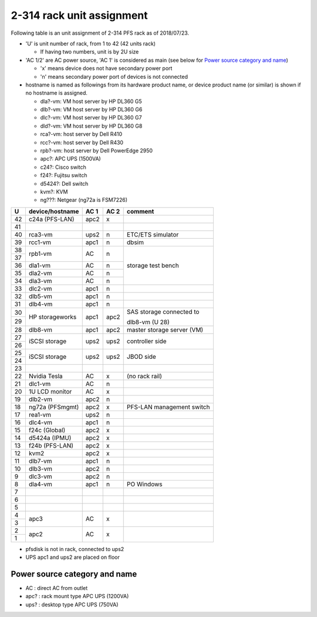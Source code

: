 2-314 rack unit assignment
------

Following table is an unit assignment of 2-314 PFS rack as of 2018/07/23.

* 'U' is unit number of rack, from 1 to 42 (42 units rack)

  * If having two numbers, unit is by 2U size

* 'AC 1/2' are AC power source, 'AC 1' is considered as main 
  (see below for `Power source category and name`_)

  * 'x' means device does not have secondary power port
  * 'n' means secondary power port of devices is not connected

* hostname is named as followings from its hardware product name, or 
  device product name (or similar) is shown if no hostname is assigned. 

  * dla?-vm: VM host server by HP DL360 G5
  * dlb?-vm: VM host server by HP DL360 G6
  * dlc?-vm: VM host server by HP DL360 G7
  * dld?-vm: VM host server by HP DL360 G8
  * rca?-vm: host server by Dell R410
  * rcc?-vm: host server by Dell R430
  * rpb?-vm: host server by Dell PowerEdge 2950
  * apc?: APC UPS (1500VA)
  * c24?: Cisco switch
  * f24?: Fujitsu switch
  * d5424?: Dell switch
  * kvm?: KVM
  * ng???: Netgear (ng72a is FSM7226)

+----+-----------------+------+------+-----------------------------+
|  U | device/hostname | AC 1 | AC 2 | comment                     |
+====+=================+======+======+=============================+
| 42 | c24a (PFS-LAN)  | apc2 |    x |                             |
+----+-----------------+------+------+-----------------------------+
| 41 |                 |      |      |                             |
+----+-----------------+------+------+-----------------------------+
| 40 |         rca3-vm | ups2 |    n | ETC/ETS simulator           |
+----+-----------------+------+------+-----------------------------+
| 39 |         rcc1-vm | apc1 |    n | dbsim                       |
+----+-----------------+------+------+-----------------------------+
| 38 |         rpb1-vm |   AC |    n | storage test bench          |
+----+                 +      +      +                             +
| 37 |                 |      |      |                             |
+----+-----------------+------+------+                             +
| 36 |         dla1-vm |   AC |    n |                             |
+----+-----------------+------+------+                             +
| 35 |         dla2-vm |   AC |    n |                             |
+----+-----------------+------+------+                             +
| 34 |         dla3-vm |   AC |    n |                             |
+----+-----------------+------+------+-----------------------------+
| 33 |         dlc2-vm | apc1 |    n |                             |
+----+-----------------+------+------+-----------------------------+
| 32 |         dlb5-vm | apc1 |    n |                             |
+----+-----------------+------+------+-----------------------------+
| 31 |         dlb4-vm | apc1 |    n |                             |
+----+-----------------+------+------+-----------------------------+
| 30 | HP storageworks | apc1 | apc2 | SAS storage connected to    |
+----+                 +      +      +                             +
| 29 |                 |      |      | dlb8-vm (U 28)              |
+----+-----------------+------+------+-----------------------------+
| 28 |         dlb8-vm | apc1 | apc2 | master storage server (VM)  |
+----+-----------------+------+------+-----------------------------+
| 27 | iSCSI storage   | ups2 | ups2 | controller side             |
+----+                 +      +      +                             +
| 26 |                 |      |      |                             |
+----+-----------------+------+------+-----------------------------+
| 25 | iSCSI storage   | ups2 | ups2 | JBOD side                   |
+----+                 +      +      +                             +
| 24 |                 |      |      |                             |
+----+-----------------+------+------+-----------------------------+
| 23 |                 |      |      |                             |
+----+-----------------+------+------+-----------------------------+
| 22 | Nvidia Tesla    |   AC |    x | (no rack rail)              |
+----+-----------------+------+------+-----------------------------+
| 21 |         dlc1-vm |   AC |    n |                             |
+----+-----------------+------+------+-----------------------------+
| 20 | 1U LCD monitor  |   AC |    x |                             |
+----+-----------------+------+------+-----------------------------+
| 19 |         dlb2-vm | apc2 |    n |                             |
+----+-----------------+------+------+-----------------------------+
| 18 | ng72a (PFSmgmt) | apc2 |    x | PFS-LAN management switch   |
+----+-----------------+------+------+-----------------------------+
| 17 |         rea1-vm | ups2 |    n |                             |
+----+-----------------+------+------+-----------------------------+
| 16 |         dlc4-vm | apc1 |    n |                             |
+----+-----------------+------+------+-----------------------------+
| 15 | f24c (Global)   | apc2 |    x |                             |
+----+-----------------+------+------+-----------------------------+
| 14 | d5424a (IPMU)   | apc2 |    x |                             |
+----+-----------------+------+------+-----------------------------+
| 13 | f24b (PFS-LAN)  | apc2 |    x |                             |
+----+-----------------+------+------+-----------------------------+
| 12 | kvm2            | apc2 |    x |                             |
+----+-----------------+------+------+-----------------------------+
| 11 |         dlb7-vm | apc1 |    n |                             |
+----+-----------------+------+------+-----------------------------+
| 10 |         dlb3-vm | apc2 |    n |                             |
+----+-----------------+------+------+-----------------------------+
|  9 |         dlc3-vm | apc2 |    n |                             |
+----+-----------------+------+------+-----------------------------+
|  8 |         dla4-vm | apc1 |    n | PO Windows                  |
+----+-----------------+------+------+-----------------------------+
|  7 |                 |      |      |                             |
+----+-----------------+------+------+-----------------------------+
|  6 |                 |      |      |                             |
+----+-----------------+------+------+-----------------------------+
|  5 |                 |      |      |                             |
+----+-----------------+------+------+-----------------------------+
|  4 | apc3            |   AC |    x |                             |
+----+                 +      +      +                             +
|  3 |                 |      |      |                             |
+----+-----------------+------+------+-----------------------------+
|  2 | apc2            |   AC |    x |                             |
+----+                 +      +      +                             +
|  1 |                 |      |      |                             |
+----+-----------------+------+------+-----------------------------+

* pfsdisk is not in rack, connected to ups2
* UPS apc1 and ups2 are placed on floor

Power source category and name
======

* AC : direct AC from outlet
* apc? : rack mount type APC UPS (1200VA)
* ups? : desktop type APC UPS (750VA)

